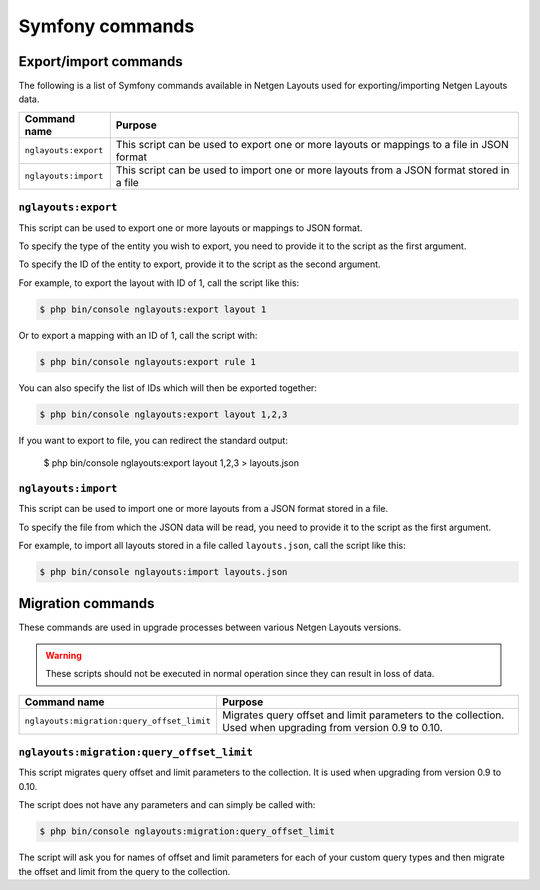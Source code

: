 Symfony commands
================

Export/import commands
----------------------

The following is a list of Symfony commands available in Netgen Layouts used for
exporting/importing Netgen Layouts data.

.. rst-class:: responsive

+----------------------+-------------------------------------------------------------------+
| Command name         | Purpose                                                           |
+======================+===================================================================+
| ``nglayouts:export`` | This script can be used to export one or more layouts or mappings |
|                      | to a file in JSON format                                          |
+----------------------+-------------------------------------------------------------------+
| ``nglayouts:import`` | This script can be used to import one or more layouts from a JSON |
|                      | format stored in a file                                           |
+----------------------+-------------------------------------------------------------------+

``nglayouts:export``
~~~~~~~~~~~~~~~~~~~~

This script can be used to export one or more layouts or mappings to JSON format.

To specify the type of the entity you wish to export, you need to provide it to
the script as the first argument.

To specify the ID of the entity to export, provide it to the script as the
second argument.

For example, to export the layout with ID of 1, call the script like this:

.. code-block:: shell

    $ php bin/console nglayouts:export layout 1

Or to export a mapping with an ID of 1, call the script with:

.. code-block:: shell

    $ php bin/console nglayouts:export rule 1

You can also specify the list of IDs which will then be exported together:

.. code-block:: shell

    $ php bin/console nglayouts:export layout 1,2,3

If you want to export to file, you can redirect the standard output:

    $ php bin/console nglayouts:export layout 1,2,3 > layouts.json

``nglayouts:import``
~~~~~~~~~~~~~~~~~~~~

This script can be used to import one or more layouts from a JSON format stored
in a file.

To specify the file from which the JSON data will be read, you need to provide
it to the script as the first argument.

For example, to import all layouts stored in a file called ``layouts.json``,
call the script like this:

.. code-block:: shell

    $ php bin/console nglayouts:import layouts.json

Migration commands
------------------

These commands are used in upgrade processes between various Netgen Layouts
versions.

.. warning::
    These scripts should not be executed in normal operation since they can
    result in loss of data.

.. rst-class:: responsive

+--------------------------------------------+-----------------------------------------------------------+
| Command name                               | Purpose                                                   |
+============================================+===========================================================+
| ``nglayouts:migration:query_offset_limit`` | Migrates query offset and limit parameters to the         |
|                                            | collection. Used when upgrading from version 0.9 to 0.10. |
+--------------------------------------------+-----------------------------------------------------------+

``nglayouts:migration:query_offset_limit``
~~~~~~~~~~~~~~~~~~~~~~~~~~~~~~~~~~~~~~~~~~

This script migrates query offset and limit parameters to the collection. It is
used when upgrading from version 0.9 to 0.10.

The script does not have any parameters and can simply be called with:

.. code-block:: shell

    $ php bin/console nglayouts:migration:query_offset_limit

The script will ask you for names of offset and limit parameters for each of
your custom query types and then migrate the offset and limit from the query
to the collection.
